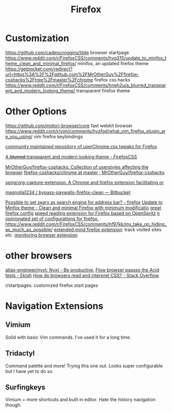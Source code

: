#+TITLE: Firefox

* Customization
https://github.com/cadejscroggins/tilde browser startpage
https://www.reddit.com/r/FirefoxCSS/comments/hyq315/update_to_minfox_theme_clean_and_minimal_firefox/ minifox, an updated firefox theme
https://getpocket.com/redirect?url=https%3A%2F%2Fgithub.com%2FMrOtherGuy%2Ffirefox-csshacks%2Ftree%2Fmaster%2Fchrome firefox css hacks
https://www.reddit.com/r/FirefoxCSS/comments/hneh2u/a_blurred_transparent_and_modern_looking_theme/ transparent firefox theme

* Other Options
https://github.com/midori-browser/core fast webkit browser
https://www.reddit.com/r/vim/comments/hyzfgd/what_vim_firefox_plugin_are_you_using/ vim firefox keybindings

[[https://github.com/Timvde/UserChrome-Tweaks][ community maintained repository of userChrome.css tweaks for Firefox]]

[[https://www.reddit.com/r/FirefoxCSS/comments/hneh2u/a_blurred_transparent_and_modern_looking_theme/][A b̶l̶u̶r̶r̶e̶d̶ transparent and modern looking theme - FirefoxCSS]]

[[https://github.com/MrOtherGuy/firefox-csshacks][MrOtherGuy/firefox-csshacks: Collection of userstyles affecting the browser]]
[[https://github.com/MrOtherGuy/firefox-csshacks/tree/master/chrome][firefox-csshacks/chrome at master · MrOtherGuy/firefox-csshacks]]

[[https://github.com/sprig/org-capture-extension][sprig/org-capture-extension: A Chrome and firefox extension facilitating or]]

[[https://bitbucket.org/magnolia1234/bypass-paywalls-firefox-clean/src/master/][magnolia1234 / bypass-paywalls-firefox-clean — Bitbucket]]

[[https://www.reddit.com/r/firefox/comments/61x5ps/possible_to_set_searx_as_search_engine_for/][Possible to set searx as search engine for address bar? - firefox]]
[[https://www.reddit.com/r/FirefoxCSS/comments/hyq315/update_to_minfox_theme_clean_and_minimal_firefox/][Update to Minfox theme - Clean and minimal Firefox with minimum modificatio]]
[[https://github.com/akshat46/FlyingFox][great firefox config]]
[[https://github.com/jbmartinez/speed-readerff][ speed reading extension for Firefox based on OpenSpritz]]
[[https://github.com/akshat46/FlyingFox][n opinionated set of configurations for firefox.]]
https://www.reddit.com/r/FirefoxCSS/comments/hf97kk/my_take_on_hiding_as_much_as_possible/
[[https://github.com/karlicoss/promnesia][extended mind firefox extension]]: track visited sites etc.
[[https://github.com/mindedsecurity/behave][monitoring browser extension]]
* other browsers
[[https://github.com/atlas-engineer/nyxt][atlas-engineer/nyxt: Nyxt - Be productive.]]
[[https://www.ekioh.com/acid.html][Flow browser passes the Acid tests - Ekioh]]
 [[https://stackoverflow.com/questions/3527800/how-do-browsers-read-and-interpret-css][How do browsers read and interpret CSS? - Stack Overflow]]


 r/startpages: customized firefox start pages
* Navigation Extensions
** Vimium
Solid with basic Vim commands. I've used it for a long time.
** Tridactyl
Command palette and more! Trying this one out. Looks super configurable but I have yet to do so.
** Surfingkeys
Vimium + more shortcuts and built in editor. Hate the history navigation though.
